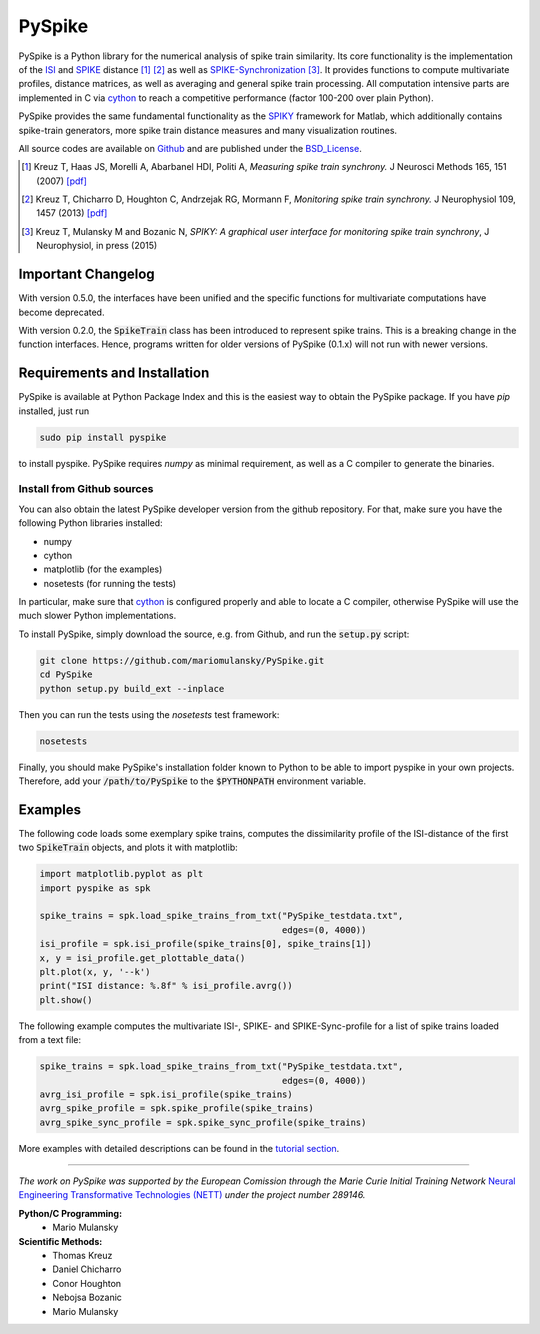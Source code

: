 PySpike
=======

.. image:: https://badge.fury.io/py/pyspike.png
    :target: http://badge.fury.io/py/pyspike
.. image:: https://travis-ci.org/mariomulansky/PySpike.svg?branch=master
    :target: https://travis-ci.org/mariomulansky/PySpike

PySpike is a Python library for the numerical analysis of spike train similarity. 
Its core functionality is the implementation of the ISI_ and SPIKE_ distance [#]_ [#]_ as well as SPIKE-Synchronization_ [#]_.
It provides functions to compute multivariate profiles, distance matrices, as well as averaging and general spike train processing.
All computation intensive parts are implemented in C via cython_ to reach a competitive performance (factor 100-200 over plain Python).

PySpike provides the same fundamental functionality as the SPIKY_ framework for Matlab, which additionally contains spike-train generators, more spike train distance measures and many visualization routines.

All source codes are available on `Github <https://github.com/mariomulansky/PySpike>`_  and are published under the BSD_License_.

.. [#] Kreuz T, Haas JS, Morelli A, Abarbanel HDI, Politi A, *Measuring spike train synchrony.* J Neurosci Methods 165, 151 (2007) `[pdf] <http://wwwold.fi.isc.cnr.it/users/thomas.kreuz/images/Kreuz_JNeurosciMethods_2007_Spike-Train-Synchrony.pdf>`_

.. [#] Kreuz T, Chicharro D, Houghton C, Andrzejak RG, Mormann F, *Monitoring spike train synchrony.* J Neurophysiol 109, 1457 (2013) `[pdf] <http://wwwold.fi.isc.cnr.it/users/thomas.kreuz/images/Kreuz_JNeurophysiol_2013_SPIKE-distance.pdf>`_

.. [#] Kreuz T, Mulansky M and Bozanic N, *SPIKY: A graphical user interface for monitoring spike train synchrony*, J Neurophysiol, in press (2015)

Important Changelog
-----------------------------

With version 0.5.0, the interfaces have been unified and the specific functions for multivariate computations have become deprecated.

With version 0.2.0, the :code:`SpikeTrain` class has been introduced to represent spike trains.
This is a breaking change in the function interfaces.
Hence, programs written for older versions of PySpike (0.1.x) will not run with newer versions.


Requirements and Installation
-----------------------------

PySpike is available at Python Package Index and this is the easiest way to obtain the PySpike package.
If you have `pip` installed, just run

.. code:: bash

   sudo pip install pyspike

to install pyspike.
PySpike requires `numpy` as minimal requirement, as well as a C compiler to generate the binaries.

Install from Github sources
...........................

You can also obtain the latest PySpike developer version from the github repository.
For that, make sure you have the following Python libraries installed:

- numpy
- cython
- matplotlib (for the examples)
- nosetests (for running the tests)

In particular, make sure that cython_ is configured properly and able to locate a C compiler, otherwise PySpike will use the much slower Python implementations.

To install PySpike, simply download the source, e.g. from Github, and run the :code:`setup.py` script:

.. code:: bash

    git clone https://github.com/mariomulansky/PySpike.git
    cd PySpike
    python setup.py build_ext --inplace

Then you can run the tests using the `nosetests` test framework:

.. code:: bash

    nosetests

Finally, you should make PySpike's installation folder known to Python to be able to import pyspike in your own projects.
Therefore, add your :code:`/path/to/PySpike` to the :code:`$PYTHONPATH` environment variable.


Examples
-----------------------------

The following code loads some exemplary spike trains, computes the dissimilarity profile of the ISI-distance of the first two :code:`SpikeTrain` objects, and plots it with matplotlib:

.. code:: python

    import matplotlib.pyplot as plt
    import pyspike as spk
    
    spike_trains = spk.load_spike_trains_from_txt("PySpike_testdata.txt",
                                                  edges=(0, 4000))
    isi_profile = spk.isi_profile(spike_trains[0], spike_trains[1])
    x, y = isi_profile.get_plottable_data()
    plt.plot(x, y, '--k')
    print("ISI distance: %.8f" % isi_profile.avrg())
    plt.show()


The following example computes the multivariate ISI-, SPIKE- and SPIKE-Sync-profile for a list of spike trains loaded from a text file:

.. code:: python

    spike_trains = spk.load_spike_trains_from_txt("PySpike_testdata.txt",
                                                  edges=(0, 4000))
    avrg_isi_profile = spk.isi_profile(spike_trains)
    avrg_spike_profile = spk.spike_profile(spike_trains)
    avrg_spike_sync_profile = spk.spike_sync_profile(spike_trains)

More examples with detailed descriptions can be found in the `tutorial section <http://mariomulansky.github.io/PySpike/#tutorial>`_.

===============================================================================

*The work on PySpike was supported by the European Comission through the Marie
Curie Initial Training Network* `Neural Engineering Transformative Technologies
(NETT) <http://www.neural-engineering.eu/>`_ *under the project number 289146.*


**Python/C Programming:**
 - Mario Mulansky

**Scientific Methods:**
 - Thomas Kreuz
 - Daniel Chicharro
 - Conor Houghton
 - Nebojsa Bozanic
 - Mario Mulansky

.. _ISI: http://www.scholarpedia.org/article/Measures_of_spike_train_synchrony#ISI-distance
.. _SPIKE: http://www.scholarpedia.org/article/SPIKE-distance
.. _SPIKE-Synchronization: http://www.scholarpedia.org/article/Measures_of_spike_train_synchrony#SPIKE_synchronization
.. _cython: http://www.cython.org
.. _SPIKY: http://wwwold.fi.isc.cnr.it/users/thomas.kreuz/Source-Code/SPIKY.html
.. _BSD_License: http://opensource.org/licenses/BSD-2-Clause
